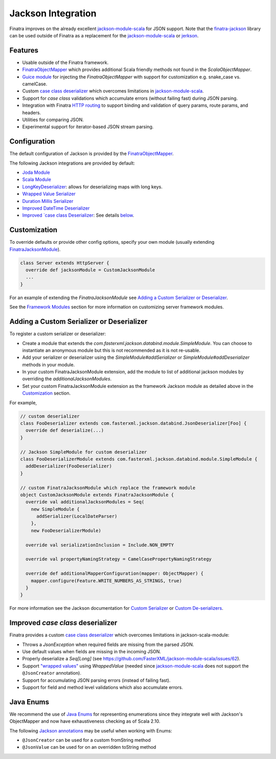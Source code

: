 .. _json:

Jackson Integration
===================

Finatra improves on the already excellent `jackson-module-scala <https://github.com/FasterXML/jackson-module-scala>`__
for JSON support. Note that the `finatra-jackson <https://github.com/twitter/finatra/tree/develop/jackson>`__ library can be used outside of Finatra as a replacement for the `jackson-module-scala <https://github.com/FasterXML/jackson-module-scala>`__ or `jerkson <https://github.com/codahale/jerkson>`__.

Features
--------

-  Usable outside of the Finatra framework.
-  `FinatraObjectMapper <https://github.com/twitter/finatra/blob/develop/jackson/src/main/scala/com/twitter/finatra/json/FinatraObjectMapper.scala>`__ which provides additional Scala friendly methods not found in the `ScalaObjectMapper`.
-  `Guice module <https://github.com/twitter/finatra/blob/develop/jackson/src/main/scala/com/twitter/finatra/json/modules/FinatraJacksonModule.scala>`__ for injecting the `FinatraObjectMapper` with support for customization e.g. snake\_case vs. camelCase.
-  Custom `case class deserializer <https://github.com/twitter/finatra/blob/develop/jackson/src/main/scala/com/twitter/finatra/json/internal/caseclass/jackson/FinatraCaseClassDeserializer.scala>`__ which overcomes limitations in `jackson-module-scala <https://github.com/FasterXML/jackson-module-scala>`__.
-  Support for `case class` validations which accumulate errors (without failing fast) during JSON parsing.
-  Integration with Finatra `HTTP routing <routing.html>`__ to support binding and validation of query params, route params, and headers.
-  Utilities for comparing JSON.
-  Experimental support for iterator-based JSON stream parsing.

Configuration
-------------

The default configuration of Jackson is provided by the `FinatraObjectMapper <https://github.com/twitter/finatra/blob/develop/jackson/src/main/scala/com/twitter/finatra/json/FinatraObjectMapper.scala>`__.

The following Jackson integrations are provided by default:

-  `Joda Module <https://github.com/FasterXML/jackson-datatype-joda/blob/master/src/main/java/com/fasterxml/jackson/datatype/joda/JodaModule.java>`__
-  `Scala Module <https://github.com/FasterXML/jackson-module-scala/blob/master/src/main/java/com/fasterxml/jackson/module/scala/ScalaModule.java>`__
-  `LongKeyDeserializer <https://github.com/twitter/finatra/blob/develop/jackson/src/main/scala/com/twitter/finatra/json/internal/serde/LongKeyDeserializer.scala>`__: allows for deserializing maps with long keys.
-  `Wrapped Value Serializer <https://github.com/twitter/finatra/blob/develop/jackson/src/main/scala/com/twitter/finatra/json/internal/caseclass/wrapped/WrappedValueSerializer.scala>`__
-  `Duration Millis Serializer <https://github.com/twitter/finatra/blob/develop/jackson/src/main/scala/com/twitter/finatra/json/internal/serde/DurationMillisSerializer.scala>`__
-  `Improved DateTime Deserializer <https://github.com/twitter/finatra/blob/develop/jackson/src/main/scala/com/twitter/finatra/json/internal/serde/FinatraDatetimeDeserializer.scala>`__
-  `Improved `case class Deserializer <https://github.com/twitter/finatra/blob/develop/jackson/src/main/scala/com/twitter/finatra/json/internal/caseclass/jackson/FinatraCaseClassDeserializer.scala>`__: See details `below <#improved-case-class-deserializer>`__.

Customization
-------------

To override defaults or provide other config options, specify your own module (usually extending `FinatraJacksonModule <https://github.com/twitter/finatra/blob/develop/jackson/src/main/scala/com/twitter/finatra/json/modules/FinatraJacksonModule.scala>`__).

.. code:: scala

    class Server extends HttpServer {
      override def jacksonModule = CustomJacksonModule
      ...
    }

For an example of extending the `FinatraJacksonModule` see `Adding a Custom Serializer or Deserializer`_.

See the `Framework Modules <http/server.html#framework-modules>`__ section for more information on customizing server framework modules.

Adding a Custom Serializer or Deserializer
------------------------------------------

To register a custom serializer or deserializer:

- Create a module that extends the `com.fasterxml.jackson.databind.module.SimpleModule`. You can choose to instantiate an anonymous module but this is not recommended as it is not re-usable.
- Add your serializer or deserializer using the `SimpleModule#addSerializer` or `SimpleModule#addDeserializer` methods in your module.
- In your custom FinatraJacksonModule extension, add the module to list of additional jackson modules by overriding the `additionalJacksonModules`.
- Set your custom FinatraJacksonModule extension as the framework Jackson module as detailed above in the `Customization`_ section.

For example,

.. code:: scala

    // custom deserializer
    class FooDeserializer extends com.fasterxml.jackson.databind.JsonDeserializer[Foo] {
      override def deserialize(...)
    }

    // Jackson SimpleModule for custom deserializer
    class FooDeserializerModule extends com.fasterxml.jackson.databind.module.SimpleModule {
      addDeserializer(FooDeserializer)
    }

    // custom FinatraJacksonModule which replace the framework module
    object CustomJacksonModule extends FinatraJacksonModule {
      override val additionalJacksonModules = Seq(
        new SimpleModule {
          addSerializer(LocalDateParser)
        },
        new FooDeserializerModule)

      override val serializationInclusion = Include.NON_EMPTY

      override val propertyNamingStrategy = CamelCasePropertyNamingStrategy

      override def additionalMapperConfiguration(mapper: ObjectMapper) {
        mapper.configure(Feature.WRITE_NUMBERS_AS_STRINGS, true)
      }
    }

For more information see the Jackson documentation for `Custom Serializer <http://wiki.fasterxml.com/JacksonHowToCustomSerializers>`__ or `Custom De-serializers <http://wiki.fasterxml.com/JacksonHowToCustomDeserializers>`__.


Improved `case class` deserializer
------------------------------------

Finatra provides a custom `case class deserializer <https://github.com/twitter/finatra/blob/develop/jackson/src/main/scala/com/twitter/finatra/json/internal/caseclass/jackson/FinatraCaseClassDeserializer.scala>`__ which overcomes limitations in jackson-scala-module:

-  Throws a `JsonException` when required fields are missing from the parsed JSON.
-  Use default values when fields are missing in the incoming JSON.
-  Properly deserialize a `Seq[Long]` (see https://github.com/FasterXML/jackson-module-scala/issues/62).
-  Support `"wrapped values" <http://docs.scala-lang.org/overviews/core/value-classes.html>`__ using `WrappedValue` (needed since `jackson-module-scala <https://github.com/FasterXML/jackson-module-scala>`__ does not support the ``@JsonCreator`` annotation).
-  Support for accumulating JSON parsing errors (instead of failing fast).
-  Support for field and method level validations which also accumulate errors.

Java Enums
----------

We recommend the use of `Java Enums <https://docs.oracle.com/javase/tutorial/java/javaOO/enum.html>`__ for representing enumerations since they integrate well with Jackson's ObjectMapper and now have exhaustiveness checking as of Scala 2.10. 

The following `Jackson annotations <https://github.com/FasterXML/jackson-annotations>`__ may be useful when working with Enums:

-  ``@JsonCreator`` can be used for a custom fromString method
-  ``@JsonValue`` can be used for on an overridden toString method
